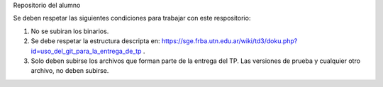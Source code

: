 Repositorio del alumno

Se deben respetar las siguientes condiciones para trabajar con este respositorio:

1) No se subiran los binarios.
2) Se debe respetar la estructura descripta en: https://sge.frba.utn.edu.ar/wiki/td3/doku.php?id=uso_del_git_para_la_entrega_de_tp .
3) Solo deben subirse los archivos que forman parte de la entrega del TP. Las versiones de prueba y cualquier otro archivo, no deben subirse.

